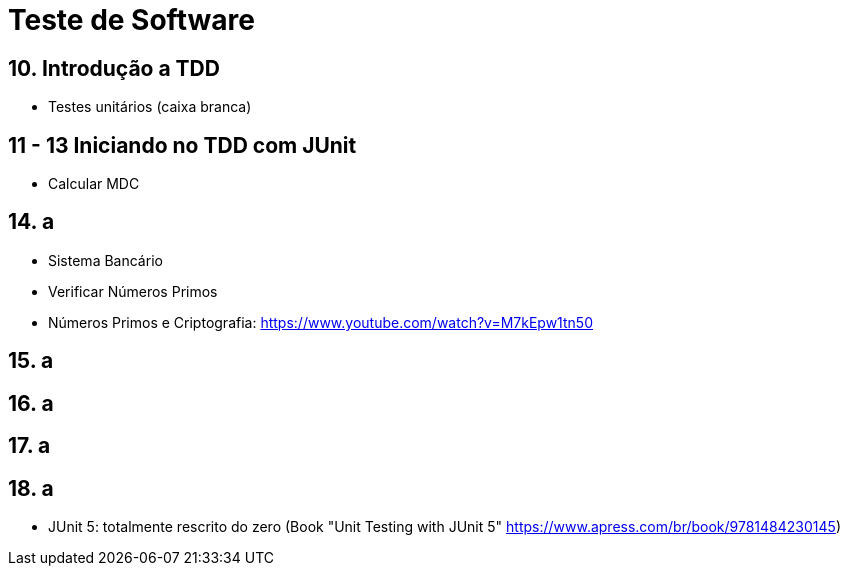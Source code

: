 = Teste de Software

== 10. Introdução a TDD

- Testes unitários (caixa branca)

== 11 - 13 Iniciando no TDD com JUnit

- Calcular MDC

== 14. a

- Sistema Bancário
- Verificar Números Primos
- Números Primos e Criptografia: https://www.youtube.com/watch?v=M7kEpw1tn50

== 15. a
== 16. a
== 17. a
== 18. a

- JUnit 5: totalmente rescrito do zero (Book "Unit Testing with JUnit 5" https://www.apress.com/br/book/9781484230145)

